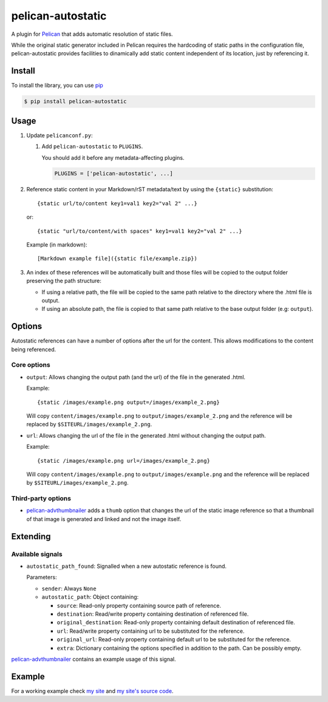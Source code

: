 ##################
pelican-autostatic
##################

A plugin for `Pelican
<http://pelican.readthedocs.org/en/latest/>`_ that
adds automatic resolution of static files.

While the original static generator included in Pelican requires the hardcoding
of static paths in the configuration file, pelican-autostatic provides 
facilities to dinamically add static content independent of its location, just
by referencing it.

Install
=======

To install the library, you can use
`pip
<http://www.pip-installer.org/en/latest/>`_

.. code-block:: bash

    $ pip install pelican-autostatic


Usage
=====

1. Update ``pelicanconf.py``:

   1. Add ``pelican-autostatic`` to ``PLUGINS``.
      
      You should add it before any metadata-affecting plugins.

      .. code-block:: python
      
          PLUGINS = ['pelican-autostatic', ...]

2. Reference static content in your Markdown/rST metadata/text by using the
   ``{static}`` substitution: ::

       {static url/to/content key1=val1 key2="val 2" ...}

   or::

       {static "url/to/content/with spaces" key1=val1 key2="val 2" ...}

   Example (in markdown): ::

       [Markdown example file]({static file/example.zip})

3. An index of these references will be automatically built and those files
   will be copied to the output folder preserving the path structure:

   - If using a relative path, the file will be copied to the same path
     relative to the directory where the .html file is output.
   - If using an absolute path, the file is copied to that same path
     relative to the base output folder (e.g: ``output``).

Options
=======
Autostatic references can have a number of options after the url for the
content. This allows modifications to the content being referenced.

Core options
------------

- ``output``: Allows changing the output path (and the url) of the file in
  the generated .html.

  Example: ::

      {static /images/example.png output=/images/example_2.png}

  Will copy ``content/images/example.png`` to ``output/images/example_2.png``
  and the reference will be replaced by ``$SITEURL/images/example_2.png``.

- ``url``: Allows changing the url of the file in the generated .html
  without changing the output path.

  Example: ::

      {static /images/example.png url=/images/example_2.png}

  Will copy ``content/images/example.png`` to ``output/images/example.png``
  and the reference will be replaced by ``$SITEURL/images/example_2.png``.


Third-party options
-------------------

- `pelican-advthumbnailer
  <https://github.com/AlexJF/pelican-advthumbnailer>`_ adds a ``thumb``
  option that changes the url of the static image reference so that a thumbnail
  of that image is generated and linked and not the image itself.


Extending
=========

Available signals
-----------------

- ``autostatic_path_found``: Signalled when a new autostatic reference is found.
  
  Parameters:

  - ``sender``: Always ``None``
  - ``autostatic_path``: Object containing:

    - ``source``: Read-only property containing source path of reference.
    - ``destination``: Read/write property containing destination of 
      referenced file.
    - ``original_destination``: Read-only property containing default
      destination of referenced file.
    - ``url``: Read/write property containing url to be substituted for
      the reference.
    - ``original_url``: Read-only property containing default url to
      be substituted for the reference.
    - ``extra``: Dictionary containing the options specified in addition
      to the path. Can be possibly empty.

`pelican-advthumbnailer
<https://github.com/AlexJF/pelican-advthumbnailer>`_ contains an example
usage of this signal.


Example
=======

For a working example check `my site
<http://www.alexjf.net>`_ and `my site's source code
<https://github.com/AlexJF/alexjf.net>`_.

